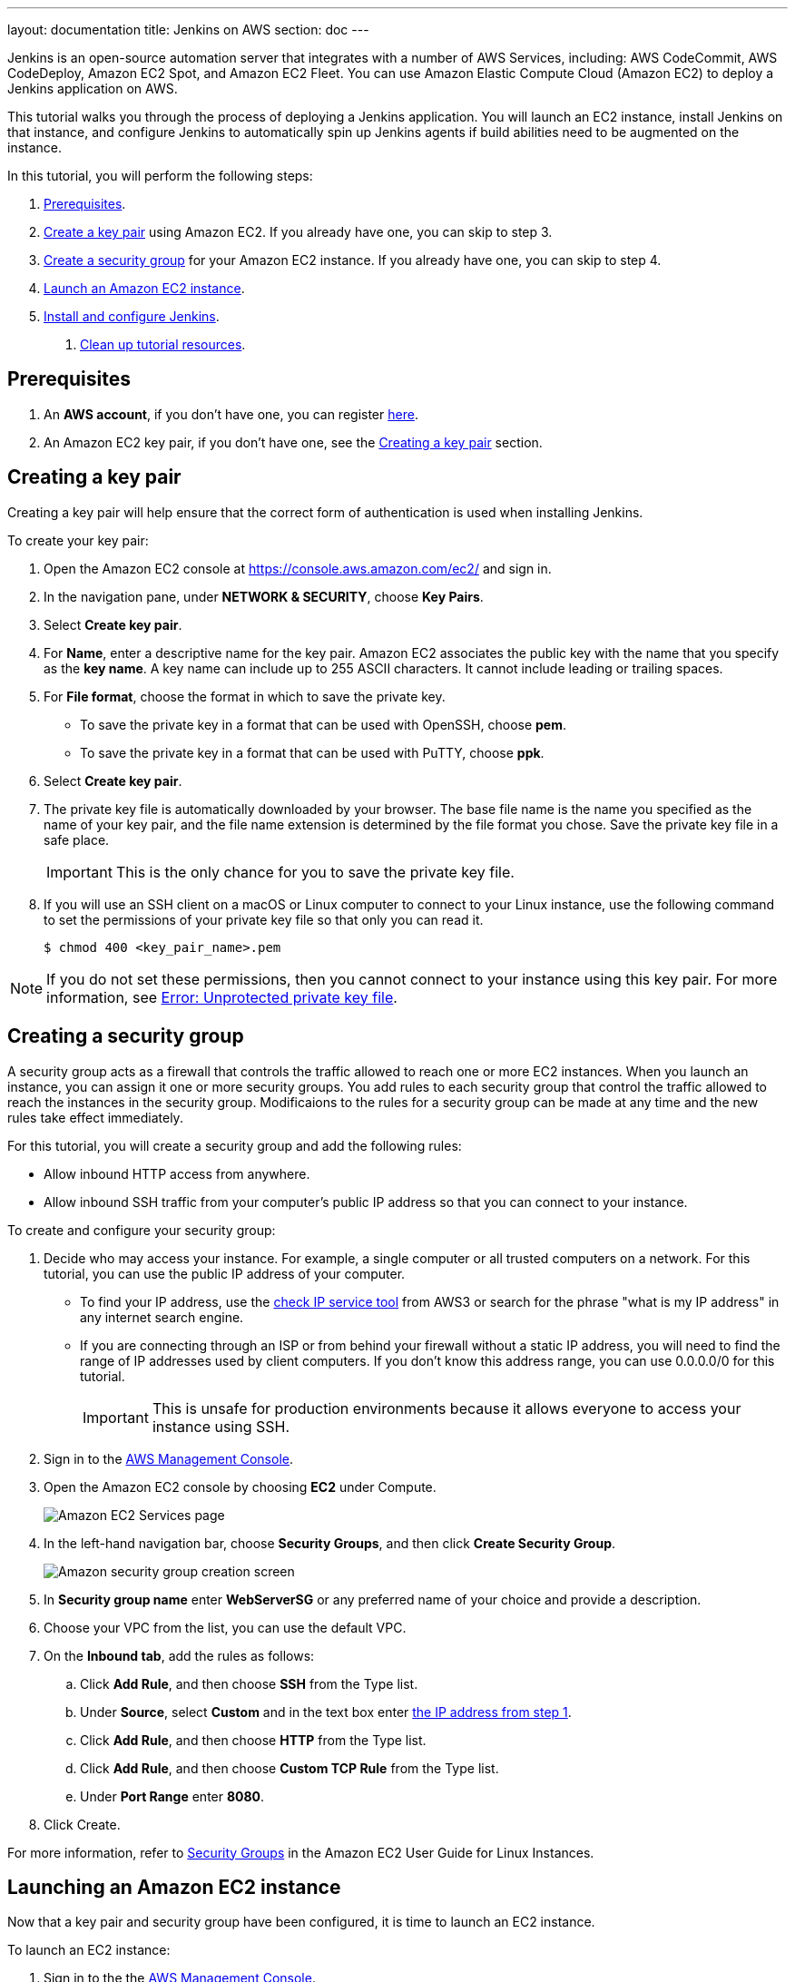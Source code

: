 ---
layout: documentation
title: Jenkins on AWS
section: doc
---

:toc:
:toclevels: 3
:imagesdir: ../../book/resources/

Jenkins is an open-source automation server that integrates with a number of
AWS Services, including: AWS CodeCommit, AWS CodeDeploy, Amazon EC2 Spot, and Amazon EC2 Fleet.
You can use Amazon Elastic Compute Cloud (Amazon EC2) to deploy a Jenkins application on AWS.

This tutorial walks you through the process of deploying a Jenkins application.
You will launch an EC2 instance, install Jenkins on that instance, and configure
Jenkins to automatically spin up Jenkins agents if build abilities
need to be augmented on the instance.

In this tutorial, you will perform the following steps:

. <<Prerequisites>>.
. <<Creating a key pair,Create a key pair>> using Amazon EC2.
If you already have one, you can skip to step 3.
. <<Creating a security group,Create a security group>> for your Amazon EC2 instance. If you already have one, you can skip to step 4.
. <<Launching an Amazon EC2 instance,Launch an Amazon EC2 instance>>.
. <<Installing and configuring Jenkins,Install and configure Jenkins>>.
6. <<Cleaning up,Clean up tutorial resources>>.

== Prerequisites

1. An *AWS account*, if you don't have one, you can register link:https://portal.aws.amazon.com/billing/signup#/start[here].
2. An Amazon EC2 key pair, if you don't have one, see the <<Creating a key pair>> section.

== Creating a key pair

Creating a key pair will help ensure that the correct form of authentication is used when installing Jenkins.

To create your key pair:

. Open the Amazon EC2 console at https://console.aws.amazon.com/ec2/ and sign in.

. In the navigation pane, under *NETWORK & SECURITY*, choose *Key Pairs*.

. Select **Create key pair**.

. For *Name*, enter a descriptive name for the key pair.
Amazon EC2 associates the public key with the name that you specify as the *key name*. 
A key name can include up to 255 ASCII characters.
It cannot include leading or trailing spaces.

. For *File format*, choose the format in which to save the private key.
* To save the private key in a format that can be used with OpenSSH, choose *pem*.
* To save the private key in a format that can be used with PuTTY, choose *ppk*.

. Select *Create key pair*.

. The private key file is automatically downloaded by your browser.
The base file name is the name you specified as the name of your key pair, and the file name extension is determined by the file format you chose.
Save the private key file in a safe place.
+
IMPORTANT: This is the only chance for you to save the private key file.
+
. If you will use an SSH client on a macOS or Linux computer to connect to your Linux instance, use the following command to set the permissions of your private key file so that only you can read it.
+
[source,bash]
----
$ chmod 400 <key_pair_name>.pem
----

NOTE: If you do not set these permissions, then you cannot connect to your instance using this key pair. For more information, see link:https://docs.aws.amazon.com/AWSEC2/latest/UserGuide/TroubleshootingInstancesConnecting.html#troubleshoot-unprotected-key[Error: Unprotected private key file].

== Creating a security group

A security group acts as a firewall that controls the traffic allowed to reach one or more EC2 instances.
When you launch an instance, you can assign it one or more security groups.
You add rules to each security group that control the traffic allowed to reach the instances in the security group.
Modificaions to the rules for a security group can be made at any time and the new rules take effect immediately.

For this tutorial, you will create a security group and add the following rules:

* Allow inbound HTTP access from anywhere.
* Allow inbound SSH traffic from your computer's public IP address so that you can connect to your instance.

To create and configure your security group:

. Decide who may access your instance.
For example, a single computer or all trusted computers on a network.
For this tutorial, you can use the public IP address of your computer.
* To find your IP address, use the
link:http://checkip.amazonaws.com/[check IP service tool] from AWS3 or search for the phrase "what is my IP address" in any internet search engine.
* If you are connecting through an ISP or from behind your firewall without a static IP address, you will need to find the range of IP addresses used by client computers.
If you don't know this address range, you can use 0.0.0.0/0 for this tutorial.
+
IMPORTANT: This is unsafe for production environments because it allows everyone to
access your instance using SSH.

. Sign in to the link:https://console.aws.amazon.com/ec2/[AWS Management Console].
. Open the Amazon EC2 console by choosing *EC2* under Compute.
+
image::tutorials/AWS/ec2_service.png[Amazon EC2 Services page]

. In the left-hand navigation bar, choose **Security Groups**, and then click *Create Security Group*.
+
image::tutorials/AWS/create_security_group.png[Amazon security group creation screen]

. In **Security group name** enter *WebServerSG* or any preferred name of your choice and provide a description.
. Choose your VPC from the list, you can use the default VPC.
. On the **Inbound tab**, add the rules as follows:
.. Click *Add Rule*, and then choose *SSH* from the Type list.
.. Under *Source*, select *Custom* and in the text box enter <<Decide who may access your instance,the IP address from step 1>>.
.. Click *Add Rule*, and then choose *HTTP* from the Type list.
.. Click *Add Rule*, and then choose *Custom TCP Rule* from the
Type list.
.. Under *Port Range* enter *8080*.
. Click Create.

For more information, refer to link:http://docs.aws.amazon.com/AWSEC2/latest/UserGuide/using-network-security.html[Security Groups] in the Amazon EC2 User Guide for
Linux Instances.

== Launching an Amazon EC2 instance

Now that a key pair and security group have been configured, it is time to launch an EC2 instance.

To launch an EC2 instance:

. Sign in to the the link:https://console.aws.amazon.com/ec2/[AWS Management Console].
. Open the Amazon EC2 console by choosing EC2 under Compute.
. From the Amazon EC2 dashboard, choose Launch Instance.
+
image::tutorials/AWS/ec2_launch_instance.png[Launching from Amazon]

. The *Choose an Amazon Machine Image (AMI)* page displays a list of basic configurations called Amazon Machine Images (AMIs) that serve as templates for your instance.
Select the HVM edition of the *Amazon Linux AMI*.
+
NOTE: This configuration is marked *Free tier eligible*.
+
image::tutorials/AWS/ec2_choose_ami.png[Choosing an Amazon Machine Image]

. On the *Choose an Instance Type* page, the *t2.micro* instance is selected by default.
Keep this instance type to stay within the free tier. 
Once chosen, you can select *Review and Launch*.
+
image::tutorials/AWS/ec2_choose_instance_type.png[Amazon instance type]

. On the *Review Instance Launch* page, click *Edit security groups*.
+
image::tutorials/AWS/ec2_review_instance_launch.png[Review your amazon launch instance]

. On the Configure Security Group page:
.. Select *Select an existing security group*.
.. Select the *WebServerSG* security group that you created.
.. Select *Review and Launch*.
+
image::tutorials/AWS/select_security_group.png[Amazon security group selection]

. On the *Review Instance Launch* page, click *Launch*.
+
image::tutorials/AWS/review_instance_launch.png[AMazon review your instance prior to launch]

. In the **Select an existing key pair or create a new key pair** dialog box, select *Choose an existing key pair*. Then select the key pair you created in the <<Creating a key pair, creating a key pair>> section above or any existing key pair you intend to use.
+
image::tutorials/AWS/select_key_pair.png[Selecting a key pair for Amazon]

. In the left-hand navigation bar, choose **Instances** to see the status of your instance.
Initially, the status of your instance is pending.
After the status changes to running, your instance is ready for use.
+
image::tutorials/AWS/ec2_view_created_instance.png[Amazon view created instance]

== Installing and configuring Jenkins

Now that the Amazon EC2 instance has been launched, Jenkins can be installed properly.

In this step you will deploy Jenkins on your EC2 instance by completing the following tasks:

. <<Connecting to your Linux instance>>
. <<Downloading and installing Jenkins>>
. <<Configuring Jenkins>>

=== Connecting to your Linux instance

After you launch your instance, you can connect to it and use it the same way as your local machine.

Before you connect to your instance, get the *public DNS* name of the instance using the Amazon EC2 console.

. Select the instance and locate Public DNS.
+
image::tutorials/AWS/ec2_public_dns.png[Amazon public DNS]

NOTE: If your instance doesn't have a public DNS name, open the VPC console, select the VPC, and check the Summary tab.
If either DNS resolution or DNS hostnames is *no*, select *Edit* and change the value to *yes*.

==== Prerequisites

The tool that you use to connect to your Linux instance depends on the operating system running on your computer.

* If your computer runs Windows, you will connect using PuTTY.
* If your computer runs Linux or Mac OS X, you will connect using the SSH client.

These tools require the use of your key pair.
Be sure that you have created your key pair as described in <<Creating a key pair>>.


==== Using PuTTY to connect to your instance

. From the *Start* menu, choose *All Programs* > *PuTTY* > *PuTTY*.
. In the Category pane, select *Session*, and complete the following fields:
.. In *Host Name*, enter ec2-user@public_dns_name.
.. Ensure that *Port* is 22.
+
image::tutorials/AWS/ec2_putty.png[Amazon EC2 PuTTY selection]

. In the *Category* pane, expand *Connection*, expand *SSH*, and then select *Auth*. Complete the following:
.. Select *Browse*.
.. Select the .ppk file that you generated for your key pair, as
described in <<Creating a key pair>> and then select *Open*.
. Select *Open* to start the PuTTY session.
+
image::tutorials/AWS/putty_select_key_pair.png[Selecting and opening a new PuTTY session]

==== Using SSH to connect to your instance

. Use the ssh command to connect to the instance.
You will specify the private key (.pem) file and ec2-user@public_dns_name.
+
[source,bash]
----
$ ssh -i /path/my-key-pair.pem ec2-user@ec2-198-51-
100-1.compute-1.amazonaws.com
----
+
You will see a response like the following:
+
[source,bash]
----
The authenticity of host 'ec2-198-51-100-1.compute1.amazonaws.com (10.254.142.33)' cant be
established.

RSA key fingerprint is 1f:51:ae:28:bf:89:e9:d8:1f:25:5d:37:2d:7d:b8:ca:9f:f5:f1:6f.

Are you sure you want to continue connecting
(yes/no)?
----

. Enter yes.
+
You will see a response like the following:
+
[source,bash]
----
Warning: Permanently added 'ec2-198-51-100-1.compute1.amazonaws.com' (RSA) to the list of known hosts.
----

=== Downloading and installing Jenkins

Completing the previous steps enables you to download and install Jenkins on AWS.
To download and install Jenkins:

. Ensure that your software packages are up to date on your instance by uing the following command to perform a quick software update:
+
[source,bash]
----
[ec2-user ~]$ sudo yum update –y
----

. Add the Jenkins repo using the following command:
+
[source,bash]
----
[ec2-user ~]$ sudo wget -O /etc/yum.repos.d/jenkins.repo \
    https://pkg.jenkins.io/redhat-stable/jenkins.repo
----

. Import a key file from Jenkins-CI to enable installation from the package:
+
[source,bash]
----
[ec2-user ~]$ sudo rpm --import https://pkg.jenkins.io/redhat-stable/jenkins.io.key
----
+
[source,bash]
----
[ec2-user ~]$ sudo yum upgrade
----

. Install Java:
+
[source,bash]
----
[ec2-user ~]$ sudo amazon-linux-extras install java-openjdk11 -y
----

. Install Jenkins:
+
[source,bash]
----
[ec2-user ~]$ sudo yum install jenkins -y
----

. Enable the Jenkins service to start at boot:
+
[source,bash]
----
[ec2-user ~]$ sudo systemctl enable jenkins
----

. Start Jenkins as a service:
+
[source,bash]
----
[ec2-user ~]$ sudo systemctl start jenkins
----

You can check the status of the Jenkins service using the command:

[source,bash]
----
[ec2-user ~]$ sudo systemctl status jenkins
----

=== Configuring Jenkins

Jenkins is now installed and running on your EC2 instance.
To configure Jenkins:

. Connect to \http://<your_server_public_DNS>:8080 from your favorite browser.
You will be able to access Jenkins through its management interface:
+
image::tutorials/AWS/unlock_jenkins.png[Unlock Jenkins screen]

. As prompted, enter the password found in */var/lib/jenkins/secrets/initialAdminPassword*.

.. Use the following command to display this password:
+
[source,bash]
----
[ec2-user ~]$ sudo cat /var/lib/jenkins/secrets/initialAdminPassword
----

. The Jenkins installation script directs you to the *Customize Jenkins page*.
Click *Install suggested plugins*.

. Once the installation is complete, the *Create First Admin User* will open.
Enter in your information and select *Save and Continue*.
+
image::tutorials/AWS/create_admin_user.png[Create your first admin user.]

. On the left-hand side, select *Manage Jenkins*, and then select *Manage
Plugins*.
. Select the *Available* tab, and then enter *Amazon EC2 plugin* at the top
right.
. Select the checkbox next to *Amazon EC2 plugin*, and then select *Install
without restart*.
+
image::tutorials/AWS/install_ec2_plugin.png[Jenkins Plugin Manager showing available plugins.]

. Once the installation is done, select *Back to Dashboard*.
. Select *Configure a cloud*.
+
image::tutorials/AWS/configure_cloud.png[Jenkins Dashboard showing configure a cloud.]

. Select *Add a new cloud*, and select *Amazon EC2*.
A collection of new fields appears.
. Fill out all the fields. You will have to *add credentials* of the kind
*AWS Credentials*.

You are now ready to use EC2 instances as Jenkins agents.

== Cleaning up

After completing this tutorial, be sure to delete the AWS resources that you
created so that you do not continue to accrue charges.

=== Deleting your EC2 instance

. In the left-hand navigation bar of the Amazon EC2 console, choose
*Instances*.
. Right-click on the instance you created earlier and select *Terminate*.
+
image::tutorials/AWS/terminate_instance.png[Terminating your AWS EC2 instance.]
